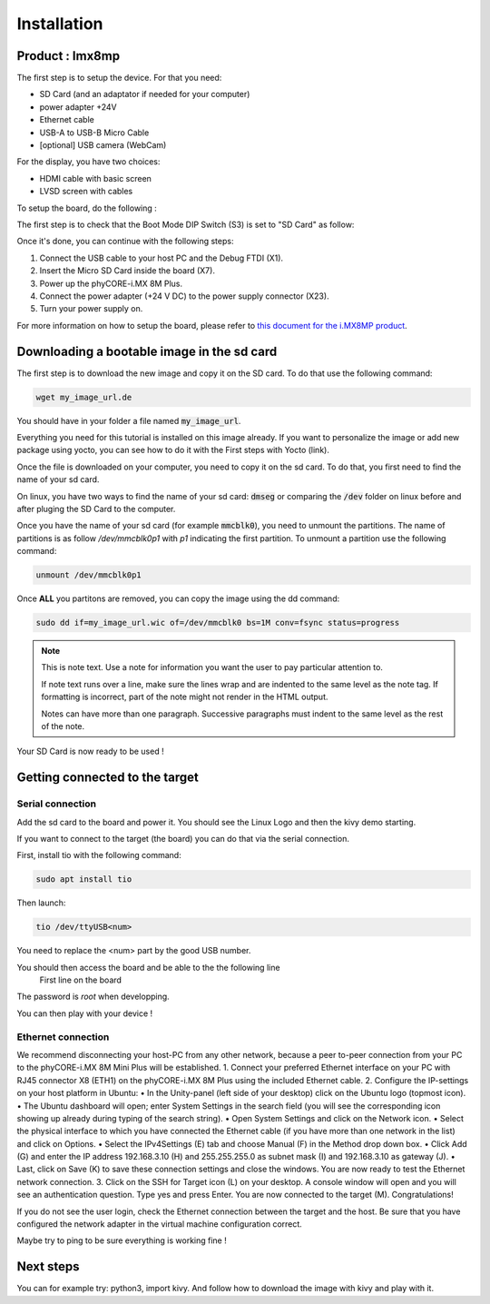 Installation
============

Product : Imx8mp 
-----------------

The first step is to setup the device. For that you need: 

* SD Card (and an adaptator if needed for your computer)
* power adapter +24V
* Ethernet cable 
* USB-A to USB-B Micro Cable 
* [optional] USB camera (WebCam)

For the display, you have two choices:

* HDMI cable with basic screen 
* LVSD screen with cables 

To setup the board, do the following :

The first step is to check that the Boot Mode DIP Switch (S3) is set to "SD Card" as follow:

.. image:: ../images/SD_Card_Boot.png
  :width: 100
  :alt: board-front
  :align: center

Once it's done, you can continue with the following steps: 

#. Connect the USB cable to your host PC and the Debug FTDI (X1).
#. Insert the Micro SD Card inside the board (X7).
#. Power up the phyCORE-i.MX 8M Plus.
#. Connect the power adapter (+24 V DC) to the power supply connector (X23).
#. Turn your power supply on.

.. image:: ../images/board-front.png
  :width: 600
  :alt: board-front
  :align: center

For more information on how to setup the board, please refer to `this document for the i.MX8MP product <https://www.phytec.de/fileadmin/phytec_base/images/01-Produkte/Component-Placement/L1025e.A0-phyBOARD-Pollux_iMX8M-Plus_web.pdf>`_.


Downloading a bootable image in the sd card 
--------------------------------------------

The first step is to download the new image and copy it on the SD card. To do that use the following command: 

.. code-block:: bash

    wget my_image_url.de 

You should have in your folder a file named :code:`my_image_url`. 

Everything you need for this tutorial is installed on this image already. 
If you want to personalize the image or add new package using yocto, you can see how to do it with the First steps with Yocto (link).

Once the file is downloaded on your computer, you need to copy it on the sd card. 
To do that, you first need to find the name of your sd card.

On linux, you have two ways to find the name of your sd card: :code:`dmseg` or comparing the :code:`/dev` folder on linux before and after pluging the SD Card to the computer.


Once you have the name of your sd card (for example :code:`mmcblk0`), you need to unmount the partitions. The name of partitions is as follow `/dev/mmcblk0p1` with `p1` indicating the first partition. 
To unmount a partition use the following command: 

.. code-block:: bash

    unmount /dev/mmcblk0p1

Once **ALL** you partitons are removed, you can copy the image using the dd command:

.. code-block:: bash

    sudo dd if=my_image_url.wic of=/dev/mmcblk0 bs=1M conv=fsync status=progress


..     Be very careful when selecting the right drive for the sd card ! 

..     Selecting the wrong drive can erase your hard drive! The parameter conv=fsync forces a data buffer to write to the device before dd returns.

.. note::
   This is note text. Use a note for information you want the user to
   pay particular attention to.

   If note text runs over a line, make sure the lines wrap and are indented to
   the same level as the note tag. If formatting is incorrect, part of the note
   might not render in the HTML output.

   Notes can have more than one paragraph. Successive paragraphs must
   indent to the same level as the rest of the note.

Your SD Card is now ready to be used !

Getting connected to the target
-------------------------------

Serial connection
*****************

Add the sd card to the board and power it. 
You should see the Linux Logo and then the kivy demo starting. 

If you want to connect to the target (the board) you can do that via the serial connection. 

First, install tio with the following command: 

.. code-block:: bash

    sudo apt install tio


Then launch: 

.. code-block:: bash

    tio /dev/ttyUSB<num>

You need to replace the <num> part by the good USB number. 

You should then access the board and be able to the the following line 
    First line on the board 

The password is `root` when developping. 

You can then play with your device ! 

Ethernet connection
*******************

We recommend disconnecting your host-PC from any other network, because a peer to-peer
connection from your PC to the phyCORE-i.MX 8M Mini Plus will be established.
1. Connect your preferred Ethernet interface on your PC with RJ45 connector X8 (ETH1)
on the phyCORE-i.MX 8M Plus using the included Ethernet cable.
2. Configure the IP-settings on your host platform in Ubuntu:
• In the Unity-panel (left side of your desktop) click on the Ubuntu logo (topmost icon).
• The Ubuntu dashboard will open; enter System Settings in the search field (you will
see the corresponding icon showing up already during typing of the search string).
• Open System Settings and click on the Network icon.
• Select the physical interface to which you have connected the Ethernet cable
(if you have more than one network in the list) and click on Options.
• Select the IPv4Settings (E) tab and choose Manual (F) in the Method drop down box.
• Click Add (G) and enter the IP address 192.168.3.10 (H) and 255.255.255.0
as subnet mask (I) and 192.168.3.10 as gateway (J).
• Last, click on Save (K) to save these connection settings and close the windows.
You are now ready to test the Ethernet network connection.
3. Click on the SSH for Target icon (L) on your desktop. A console window will open and
you will see an authentication question. Type yes and press Enter.
You are now connected to the target
(M). Congratulations!

If you do not see the user login, check the Ethernet connection between the target
and the host. Be sure that you have configured the network adapter in the virtual
machine configuration correct.

Maybe try to ping to be sure everything is working fine !

Next steps
----------

You can for example try: python3, import kivy. 
And follow how to download the image with kivy and play with it.

.. Support
.. --------

.. If you have any question or something is not working, please contact us at the email adresse 
.. We would also very much appreciate your feedback on this documentation. You can give it to us using the following link: 

